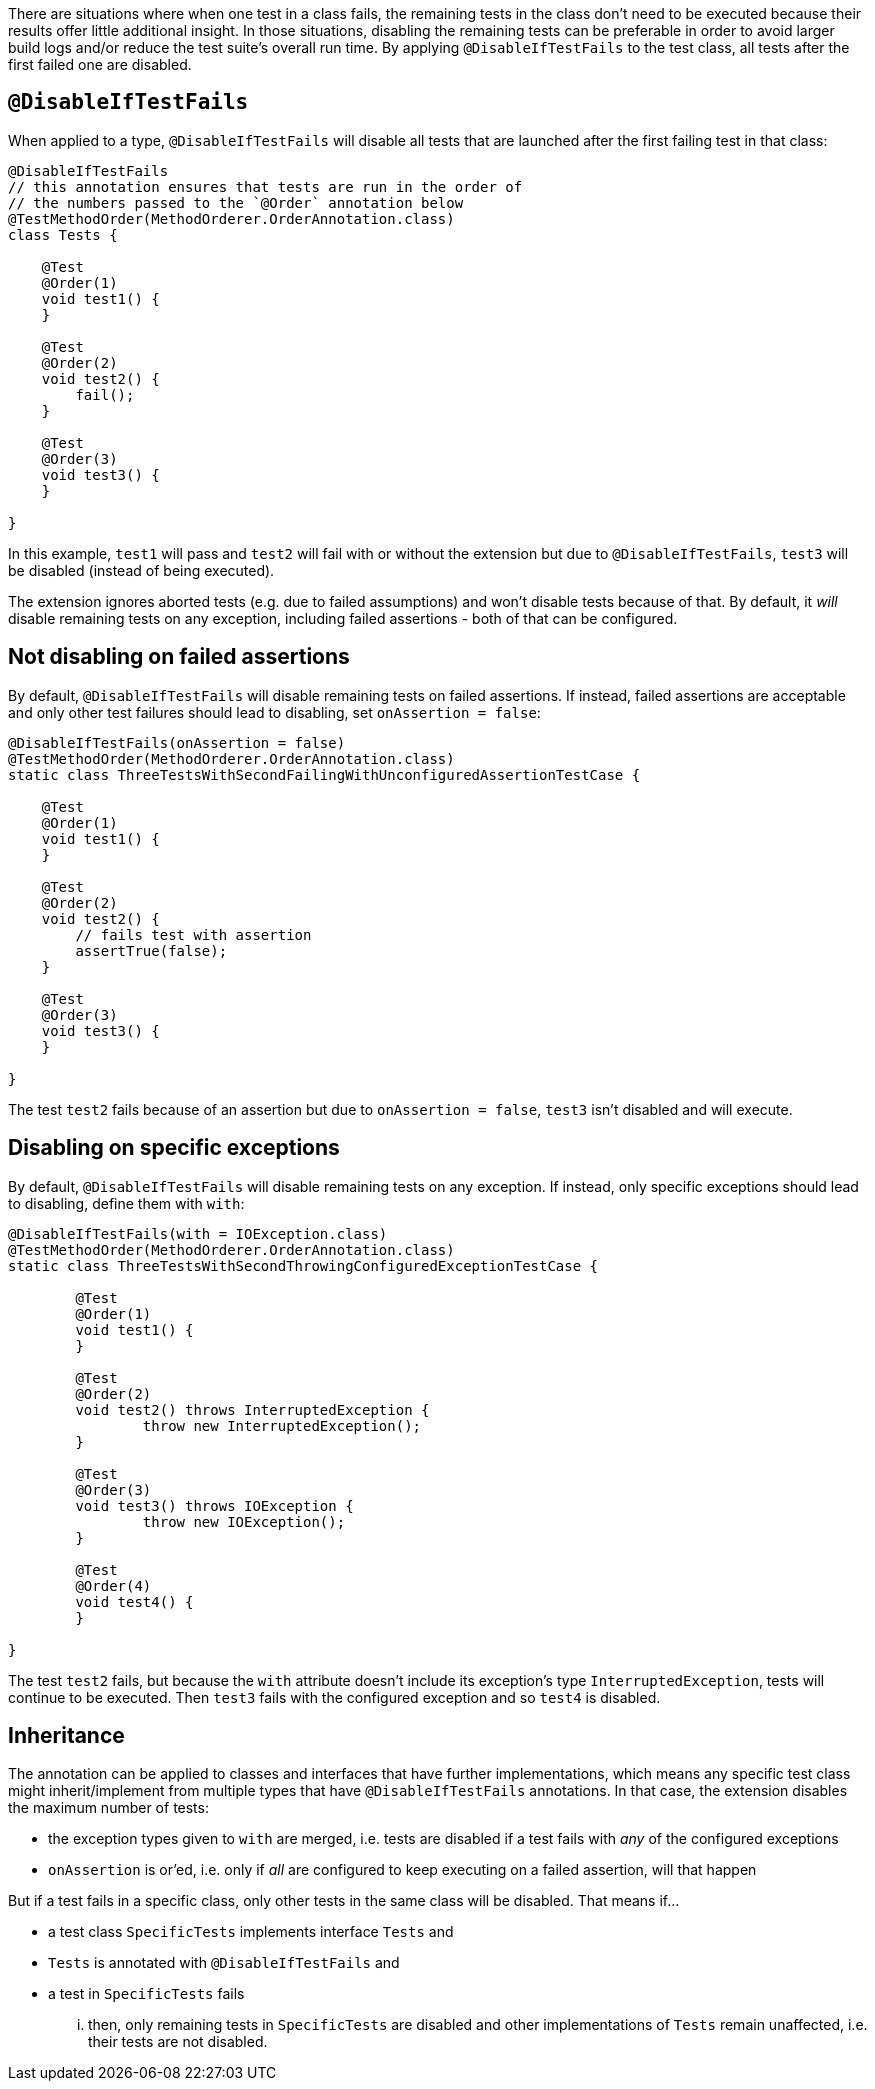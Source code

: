 :page-title: Disable Tests if Others Fail
:page-description: Disables all tests in a container once the first test failed

There are situations where when one test in a class fails, the remaining tests in the class don't need to be executed because their results offer little additional insight.
In those situations, disabling the remaining tests can be preferable in order to avoid larger build logs and/or reduce the test suite's overall run time.
By applying `@DisableIfTestFails` to the test class, all tests after the first failed one are disabled.

== `@DisableIfTestFails`

When applied to a type, `@DisableIfTestFails` will disable all tests that are launched after the first failing test in that class:

```java
@DisableIfTestFails
// this annotation ensures that tests are run in the order of
// the numbers passed to the `@Order` annotation below
@TestMethodOrder(MethodOrderer.OrderAnnotation.class)
class Tests {

    @Test
    @Order(1)
    void test1() {
    }

    @Test
    @Order(2)
    void test2() {
        fail();
    }

    @Test
    @Order(3)
    void test3() {
    }

}
```

In this example, `test1` will pass and `test2` will fail with or without the extension but due to `@DisableIfTestFails`, `test3` will be disabled (instead of being executed).

The extension ignores aborted tests (e.g. due to failed assumptions) and won't disable tests because of that.
By default, it _will_ disable remaining tests on any exception, including failed assertions - both of that can be configured.

== Not disabling on failed assertions

By default, `@DisableIfTestFails` will disable remaining tests on failed assertions.
If instead, failed assertions are acceptable and only other test failures should lead to disabling, set `onAssertion = false`:

```java
@DisableIfTestFails(onAssertion = false)
@TestMethodOrder(MethodOrderer.OrderAnnotation.class)
static class ThreeTestsWithSecondFailingWithUnconfiguredAssertionTestCase {

    @Test
    @Order(1)
    void test1() {
    }

    @Test
    @Order(2)
    void test2() {
        // fails test with assertion
        assertTrue(false);
    }

    @Test
    @Order(3)
    void test3() {
    }

}
```

The test `test2` fails because of an assertion but due to `onAssertion = false`, `test3` isn't disabled and will execute.

== Disabling on specific exceptions

By default, `@DisableIfTestFails` will disable remaining tests on any exception.
If instead, only specific exceptions should lead to disabling, define them with `with`:

```java
@DisableIfTestFails(with = IOException.class)
@TestMethodOrder(MethodOrderer.OrderAnnotation.class)
static class ThreeTestsWithSecondThrowingConfiguredExceptionTestCase {

	@Test
	@Order(1)
	void test1() {
	}

	@Test
	@Order(2)
	void test2() throws InterruptedException {
		throw new InterruptedException();
	}

	@Test
	@Order(3)
	void test3() throws IOException {
		throw new IOException();
	}

	@Test
	@Order(4)
	void test4() {
	}

}
```

The test `test2` fails, but because the `with` attribute doesn't include its exception's type `InterruptedException`, tests will continue to be executed.
Then `test3` fails with the configured exception and so `test4` is disabled.

== Inheritance

The annotation can be applied to classes and interfaces that have further implementations, which means any specific test class might inherit/implement from multiple types that have `@DisableIfTestFails` annotations.
In that case, the extension disables the maximum number of tests:

* the exception types given to `with` are merged, i.e. tests are disabled if a test fails with _any_ of the configured exceptions
* `onAssertion` is or'ed, i.e. only if _all_ are configured to keep executing on a failed assertion, will that happen

But if a test fails in a specific class, only other tests in the same class will be disabled.
That means if...

* a test class `SpecificTests` implements interface `Tests` and
* `Tests` is annotated with `@DisableIfTestFails` and
* a test in `SpecificTests` fails

... then, only remaining tests in `SpecificTests` are disabled and other implementations of `Tests` remain unaffected, i.e. their tests are not disabled.
